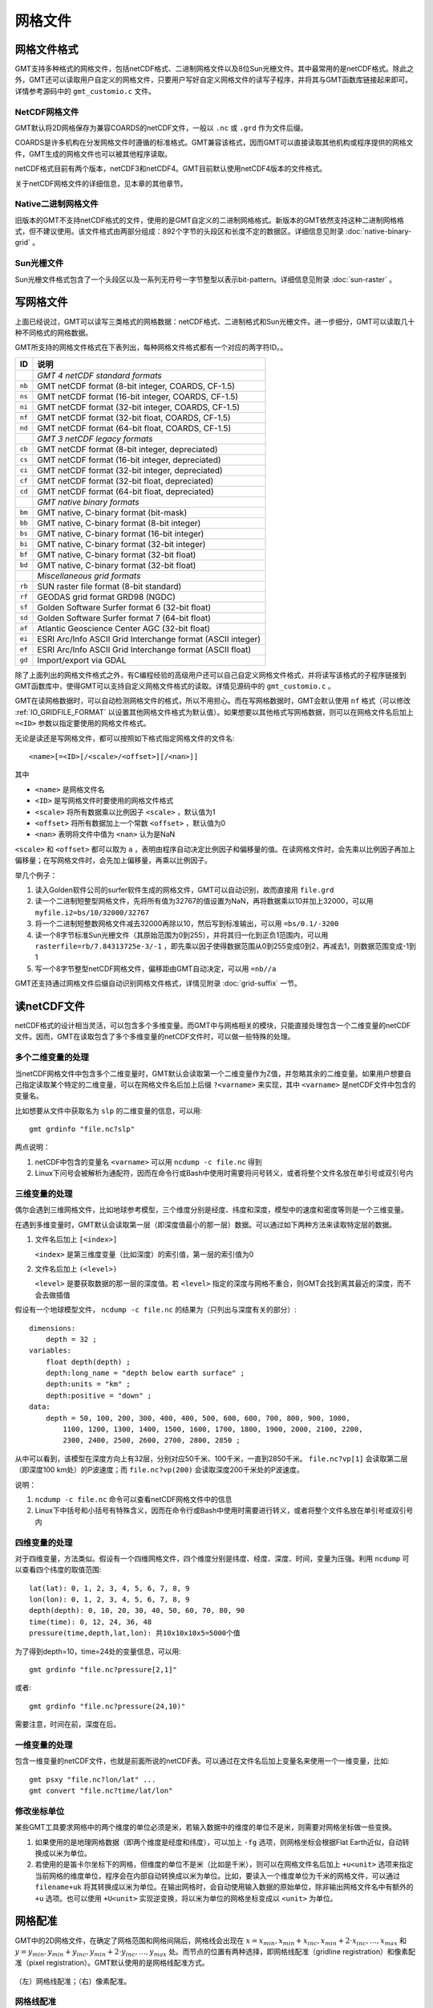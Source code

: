网格文件
========

.. _grid-format:

网格文件格式
------------

GMT支持多种格式的网格文件，包括netCDF格式、二进制网格文件以及8位Sun光栅文件。其中最常用的是netCDF格式。除此之外，GMT还可以读取用户自定义的网格文件，只要用户写好自定义网格文件的读写子程序，并将其与GMT函数库链接起来即可。详情参考源码中的 ``gmt_customio.c`` 文件。

NetCDF网格文件
~~~~~~~~~~~~~~

GMT默认将2D网格保存为兼容COARDS的netCDF文件，一般以 ``.nc`` 或 ``.grd`` 作为文件后缀。

COARDS是许多机构在分发网格文件时遵循的标准格式。GMT兼容该格式，因而GMT可以直接读取其他机构或程序提供的网格文件，GMT生成的网格文件也可以被其他程序读取。

netCDF格式目前有两个版本，netCDF3和netCDF4。GMT目前默认使用netCDF4版本的文件格式。

关于netCDF网格文件的详细信息，见本章的其他章节。

Native二进制网格文件
~~~~~~~~~~~~~~~~~~~~

旧版本的GMT不支持netCDF格式的文件，使用的是GMT自定义的二进制网格格式。新版本的GMT依然支持这种二进制网格格式，但不建议使用。该文件格式由两部分组成：892个字节的头段区和长度不定的数据区。详细信息见附录 :doc:`native-binary-grid` 。

Sun光栅文件
~~~~~~~~~~~

Sun光栅文件格式包含了一个头段区以及一系列无符号一字节整型以表示bit-pattern。详细信息见附录 :doc:`sun-raster` 。

写网格文件
----------

上面已经说过，GMT可以读写三类格式的网格数据：netCDF格式、二进制格式和Sun光栅文件。进一步细分，GMT可以读取几十种不同格式的网格数据。

GMT所支持的网格文件格式在下表列出，每种网格文件格式都有一个对应的两字符ID。。

.. table::

   +--------+-------------------------------------------------------------+
   | ID     | 说明                                                        |
   +========+=============================================================+
   |        | *GMT 4 netCDF standard formats*                             |
   +--------+-------------------------------------------------------------+
   | ``nb`` | GMT netCDF format (8-bit integer, COARDS, CF-1.5)           |
   +--------+-------------------------------------------------------------+
   | ``ns`` | GMT netCDF format (16-bit integer, COARDS, CF-1.5)          |
   +--------+-------------------------------------------------------------+
   | ``ni`` | GMT netCDF format (32-bit integer, COARDS, CF-1.5)          |
   +--------+-------------------------------------------------------------+
   | ``nf`` | GMT netCDF format (32-bit float, COARDS, CF-1.5)            |
   +--------+-------------------------------------------------------------+
   | ``nd`` | GMT netCDF format (64-bit float, COARDS, CF-1.5)            |
   +--------+-------------------------------------------------------------+
   |        | *GMT 3 netCDF legacy formats*                               |
   +--------+-------------------------------------------------------------+
   | ``cb`` | GMT netCDF format (8-bit integer, depreciated)              |
   +--------+-------------------------------------------------------------+
   | ``cs`` | GMT netCDF format (16-bit integer, depreciated)             |
   +--------+-------------------------------------------------------------+
   | ``ci`` | GMT netCDF format (32-bit integer, depreciated)             |
   +--------+-------------------------------------------------------------+
   | ``cf`` | GMT netCDF format (32-bit float, depreciated)               |
   +--------+-------------------------------------------------------------+
   | ``cd`` | GMT netCDF format (64-bit float, depreciated)               |
   +--------+-------------------------------------------------------------+
   |        | *GMT native binary formats*                                 |
   +--------+-------------------------------------------------------------+
   | ``bm`` | GMT native, C-binary format (bit-mask)                      |
   +--------+-------------------------------------------------------------+
   | ``bb`` | GMT native, C-binary format (8-bit integer)                 |
   +--------+-------------------------------------------------------------+
   | ``bs`` | GMT native, C-binary format (16-bit integer)                |
   +--------+-------------------------------------------------------------+
   | ``bi`` | GMT native, C-binary format (32-bit integer)                |
   +--------+-------------------------------------------------------------+
   | ``bf`` | GMT native, C-binary format (32-bit float)                  |
   +--------+-------------------------------------------------------------+
   | ``bd`` | GMT native, C-binary format (32-bit float)                  |
   +--------+-------------------------------------------------------------+
   |        | *Miscellaneous grid formats*                                |
   +--------+-------------------------------------------------------------+
   | ``rb`` | SUN raster file format (8-bit standard)                     |
   +--------+-------------------------------------------------------------+
   | ``rf`` | GEODAS grid format GRD98 (NGDC)                             |
   +--------+-------------------------------------------------------------+
   | ``sf`` | Golden Software Surfer format 6 (32-bit float)              |
   +--------+-------------------------------------------------------------+
   | ``sd`` | Golden Software Surfer format 7 (64-bit float)              |
   +--------+-------------------------------------------------------------+
   | ``af`` | Atlantic Geoscience Center AGC (32-bit float)               |
   +--------+-------------------------------------------------------------+
   | ``ei`` | ESRI Arc/Info ASCII Grid Interchange format (ASCII integer) |
   +--------+-------------------------------------------------------------+
   | ``ef`` | ESRI Arc/Info ASCII Grid Interchange format (ASCII float)   |
   +--------+-------------------------------------------------------------+
   | ``gd`` | Import/export via GDAL                                      |
   +--------+-------------------------------------------------------------+

除了上面列出的网格文件格式之外，有C编程经验的高级用户还可以自己自定义网格文件格式，并将读写该格式的子程序链接到GMT函数库中，使得GMT可以支持自定义网格文件格式的读取。详情见源码中的 ``gmt_customio.c`` 。

GMT在读网格数据时，可以自动检测网格文件的格式，所以不用担心。而在写网格数据时，GMT会默认使用 ``nf`` 格式（可以修改 :ref:`IO_GRIDFILE_FORMAT` 以设置其他网格文件格式为默认值）。如果想要以其他格式写网格数据，则可以在网格文件名后加上 ``=<ID>`` 参数以指定要使用的网格文件格式。

无论是读还是写网格文件，都可以按照如下格式指定网格文件的文件名::

    <name>[=<ID>[/<scale>/<offset>][/<nan>]]

其中

- ``<name>`` 是网格文件名
- ``<ID>`` 是写网格文件时要使用的网格文件格式
- ``<scale>`` 将所有数据乘以比例因子 ``<scale>`` ，默认值为1
- ``<offset>`` 将所有数据加上一个常数 ``<offset>`` ，默认值为0
- ``<nan>`` 表明将文件中值为 ``<nan>`` 认为是NaN

``<scale>`` 和 ``<offset>`` 都可以取为 ``a`` ，表明由程序自动决定比例因子和偏移量的值。在读网格文件时，会先乘以比例因子再加上偏移量；在写网格文件时，会先加上偏移量，再乘以比例因子。

举几个例子：

#. 读入Golden软件公司的surfer软件生成的网格文件，GMT可以自动识别，故而直接用 ``file.grd``
#. 读一个二进制短整型网格文件，先将所有值为32767的值设置为NaN，再将数据乘以10并加上32000，可以用 ``myfile.i2=bs/10/32000/32767``
#. 将一个二进制短整数网格文件减去32000再除以10，然后写到标准输出，可以用 ``=bs/0.1/-3200``
#. 读一个8字节标准Sun光栅文件（其原始范围为0到255），并将其归一化到正负1范围内，可以用 ``rasterfile=rb/7.84313725e-3/-1`` ，即先乘以因子使得数据范围从0到255变成0到2，再减去1，则数据范围变成-1到1
#. 写一个8字节整型netCDF网格文件，偏移距由GMT自动决定，可以用 ``=nb//a``

GMT还支持通过网格文件后缀自动识别网格文件格式，详情见附录 :doc:`grid-suffix` 一节。

读netCDF文件
------------

netCDF格式的设计相当灵活，可以包含多个多维变量。而GMT中与网格相关的模块，只能直接处理包含一个二维变量的netCDF文件。因而，GMT在读取包含了多个多维变量的netCDF文件时，可以做一些特殊的处理。

多个二维变量的处理
~~~~~~~~~~~~~~~~~~

当netCDF网格文件中包含多个二维变量时，GMT默认会读取第一个二维变量作为Z值，并忽略其余的二维变量。如果用户想要自己指定读取某个特定的二维变量，可以在网格文件名后加上后缀 ``?<varname>`` 来实现，其中 ``<varname>`` 是netCDF文件中包含的变量名。

比如想要从文件中获取名为 ``slp`` 的二维变量的信息，可以用::

    gmt grdinfo "file.nc?slp"

两点说明：

#. netCDF中包含的变量名 ``<varname>`` 可以用 ``ncdump -c file.nc`` 得到
#. Linux下问号会被解析为通配符，因而在命令行或Bash中使用时需要将问号转义，或者将整个文件名放在单引号或双引号内

三维变量的处理
~~~~~~~~~~~~~~

偶尔会遇到三维网格文件，比如地球参考模型，三个维度分别是经度、纬度和深度，模型中的速度和密度等则是一个三维变量。

在遇到多维变量时，GMT默认会读取第一层（即深度值最小的那一层）数据。可以通过如下两种方法来读取特定层的数据。

#. 文件名后加上 ``[<index>]``

   ``<index>`` 是第三维度变量（比如深度）的索引值，第一层的索引值为0

#. 文件名后加上 ``(<level>)``

   ``<level>`` 是要获取数据的那一层的深度值。若 ``<level>`` 指定的深度与网格不重合，则GMT会找到离其最近的深度，而不会去做插值

假设有一个地球模型文件， ``ncdump -c file.nc`` 的结果为（只列出与深度有关的部分）::

    dimensions:
        depth = 32 ;
    variables:
        float depth(depth) ;
        depth:long_name = "depth below earth surface" ;
        depth:units = "km" ;
        depth:positive = "down" ;
    data:
        depth = 50, 100, 200, 300, 400, 400, 500, 600, 600, 700, 800, 900, 1000,
            1100, 1200, 1300, 1400, 1500, 1600, 1700, 1800, 1900, 2000, 2100, 2200,
            2300, 2400, 2500, 2600, 2700, 2800, 2850 ;

从中可以看到，该模型在深度方向上有32层，分别对应50千米、100千米，一直到2850千米。 ``file.nc?vp[1]`` 会读取第二层（即深度100 km处）的P波速度；而 ``file.nc?vp(200)`` 会读取深度200千米处的P波速度。

说明：

#. ``ncdump -c file.nc`` 命令可以查看netCDF网格文件中的信息
#. Linux下中括号和小括号有特殊含义，因而在命令行或Bash中使用时需要进行转义，或者将整个文件名放在单引号或双引号内

四维变量的处理
~~~~~~~~~~~~~~

对于四维变量，方法类似。假设有一个四维网格文件，四个维度分别是纬度、经度、深度、时间，变量为压强。利用 ``ncdump`` 可以查看四个纬度的取值范围::

    lat(lat): 0, 1, 2, 3, 4, 5, 6, 7, 8, 9
    lon(lon): 0, 1, 2, 3, 4, 5, 6, 7, 8, 9
    depth(depth): 0, 10, 20, 30, 40, 50, 60, 70, 80, 90
    time(time): 0, 12, 24, 36, 48
    pressure(time,depth,lat,lon): 共10x10x10x5=5000个值

为了得到depth=10，time=24处的变量信息，可以用::

    gmt grdinfo "file.nc?pressure[2,1]"

或者::

    gmt grdinfo "file.nc?pressure(24,10)"

需要注意，时间在前，深度在后。

一维变量的处理
~~~~~~~~~~~~~~

包含一维变量的netCDF文件，也就是前面所说的netCDF表。可以通过在文件名后加上变量名来使用一个一维变量，比如::

    gmt psxy "file.nc?lon/lat" ...
    gmt convert "file.nc?time/lat/lon"

.. TODO
.. If one or more of the selected variables are two-dimensional, and have
.. the same leading dimension as the other selected variables they will be
.. plotted in their entirety. For example, if a netCDF files contains 6
.. time steps recording temperature at 4 points, and the variable ``temp`` is a 6 by
.. 4 array, then the command ``gmt convert "file.nc?time/temp"`` can result in:

..    2012-06-25T00:00:00 20.1 20.2 20.1 20.3
..    2012-06-25T12:00:00 24.2 23.2 24.5 23.5
..    2012-06-26T00:00:00 16.1 16.2 16.1 16.3
..    2012-06-26T12:00:00 22.1 23.0 23.9 23.5
..    2012-06-27T00:00:00 17.5 16.9 17.2 16.8

.. If, for example, only the second temperature column is needed, use
.. ``gmt convert "file.nc?time/temp[1]"`` (indices start counting at 0).

修改坐标单位
~~~~~~~~~~~~

某些GMT工具要求网格中的两个维度的单位必须是米，若输入数据中的维度的单位不是米，则需要对网格坐标做一些变换。

#. 如果使用的是地理网格数据（即两个维度是经度和纬度），可以加上 ``-fg`` 选项，则网格坐标会根据Flat Earth近似，自动转换成以米为单位。
#. 若使用的是笛卡尔坐标下的网格，但维度的单位不是米（比如是千米），则可以在网格文件名后加上 ``+u<unit>`` 选项来指定当前网格的维度单位，程序会在内部自动转换成以米为单位。比如，要读入一个维度单位为千米的网格文件，可以通过 ``filename+uk`` 将其转换成以米为单位。在输出网格时，会自动使用输入数据的原始单位，除非输出网格文件名中有额外的 ``+u`` 选项。也可以使用 ``+U<unit>`` 实现逆变换，将以米为单位的网格坐标变成以 ``<unit>`` 为单位。

.. _grid-registration:

网格配准
--------

GMT中的2D网格文件，在确定了网格范围和网格间隔后，网格线会出现在 :math:`x = x_{min}, x_{min} + x_{inc}, x_{min} + 2 \cdot x_{inc}, \ldots, x_{max}` 和 :math:`y = y_{min}, y_{min} + y_{inc}, y_{min} + 2 \cdot y_{inc}, \ldots, y_{max}` 处。而节点的位置有两种选择，即网格线配准（gridline registration）和像素配准（pixel registration）。GMT默认使用的是网格线配准方式。

.. figure:: /images/GMT_registration.*
   :width: 600 px
   :align: center

   （左）网格线配准；（右）像素配准。

网格线配准
~~~~~~~~~~

在网格线配准方式下，节点（图中黑色圆圈）中心位于网格线的交叉点处，节点的值代表了长宽为 :math:`x_{inc} \cdot y_{inc}` 的单元（图中红色区域）内的平均值。这种情况下，节点数目与网格范围和间隔的关系为：

.. math::

   \begin{array}{ccl}
   nx & =  &       (x_{max} - x_{min}) / x_{inc} + 1       \\
   ny & =  &       (y_{max} - y_{min}) / y_{inc} + 1
   \end{array}

左图中nx=ny=4。

像素配准
~~~~~~~~

在像素配准方式下，节点（图中黑色圆圈）位于网格单元的中心，即网格点之间的区域，节点的值代表了每个单元（图中红色区域）内的平均值。在这种情况下，节点数目与网格范围和间隔的关系为：

.. math::

   \begin{array}{ccl}
   nx & =  &       (x_{max} - x_{min}) / x_{inc}   \\
   ny & =  &       (y_{max} - y_{min}) / y_{inc}
   \end{array}

因而，对于相同的网格区域和网格间隔而言，像素配准比网格线配准要少一列和一行数据。右图中nx=ny=3。

边界条件
--------

GMT中的某些模块在对网格文件做某些操作（比如插值或计算偏导）时，在网格边界处需要指定网格的边界条件。边界条件的选取会影响到区域边界处的计算结果。GMT中可以通过 ``-n`` 选项指定网格的边界条件。

GMT中网格文件的边界条件有三类：

默认边界条件
~~~~~~~~~~~~

默认的边界条件是：

.. math:: \nabla^2 f = \frac{\partial}{\partial n} \nabla^2 f = 0

其中 :math:`f(x, y)` 是网格文件内的值， :math:`\partial/\partial n` 是垂直于这个方向的偏导。

.. math:: \nabla^2 = \left(\frac{\partial^2}{\partial x^2} + \frac{\partial^2}{\partial y^2}\right)

是二维Laplace操作符。

周期边界条件
~~~~~~~~~~~~

X方向的周期边界条件表明数据是以周期 :math:`x_{max} - x_{min}` 重复的，数据每 :math:`N = (x_{max} - x_{min})/x_{inc}` 个点重复一次。Y方向同理。

- 对于网格线配准的网格文件，共N+1列数据。第一列数据位于 :math:`x = x_{min}` 处，最后一列（N+1列）数据位于 :math:`x = x_{max}` 处，周期边界条件意味着数据的第一列和最后一列是完全相同的
- 对于像素配准的网格文件，有N列数据，第一列位于 :math:`x_{min} + x_{inc}/2` ，最后一列（第N列）位于 :math:`x_{max} - x_{inc}/2` ，第一列和最后一列的数据是不同的。

地理边界条件
~~~~~~~~~~~~

地理边界条件表明：

#. 若 :math:`(x_{max} - x_{min}) \geq 360` 且180是 :math:`x_{inc}` 的整数倍，则在X方向使用周期为360的周期边界条件，否则使用默认边界条件
#. 若条件1为真，且 :math:`y_{max} = 90` 则Y方向上使用“北极边界条件”，否则使用默认边界条件
#. 若条件1为真，且 :math:`y_{min} = -90` 则Y方向上使用“南极边界条件”，否则使用默认边界条件

查看netCDF文件
--------------

某些软件可以直接用于查看netCDF文件的内容：

- `ncview <http://meteora.ucsd.edu/~pierce/ncview_home_page.html>`_
- `Panoply <http://www.giss.nasa.gov/tools/panoply/>`_
- `ncBrowse <http://www.epic.noaa.gov/java/ncBrowse/>`_

更多相关工具，见 `netCDF网站上的列表 <http://www.unidata.ucar.edu/software/netcdf/software.html>`_ 。
